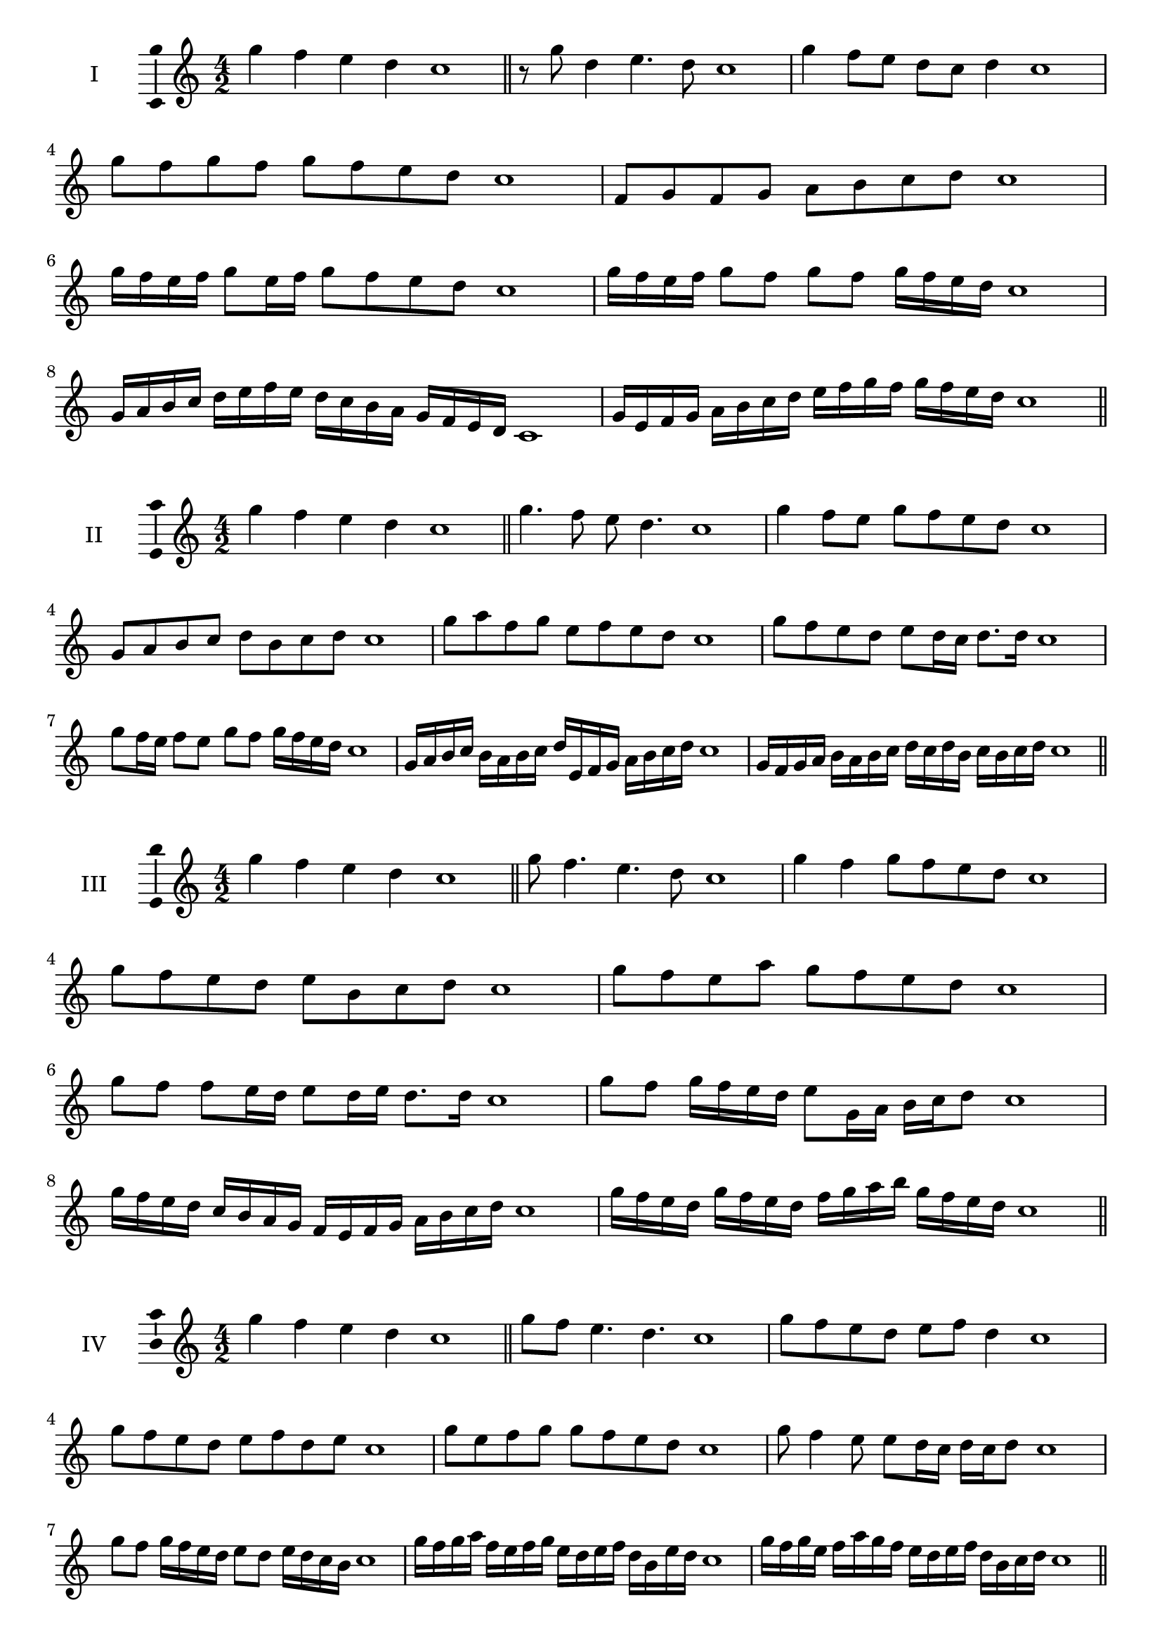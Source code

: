 \version "2.18.2"
\score {
  \new Staff \with { instrumentName = #"I" }
  \relative c''' { 
   
  \time 4/2
 g4 f e d c1  \bar "||"
 r8 g'8 d4 e4. d8 c1
 g'4 f8 e d c d4 c1
 g'8 f g f g f e d c1
 f,8 g f g a b c d c1
 g'16 f e f g8 e16 f g8 f e d c1
 g'16 f e f g8 f g f g16 f e d c1
 g16 a b c d e f e d c b a g f e d c1
 g'16 e f g a b c d e f g f g f e d c1
 \bar "||" \break
  }
 
}
\score {
  \new Staff \with { instrumentName = #"II" }
  \relative c''' { 
   
  \time 4/2
  g4 f e d c1 \bar "||"
  g'4. f8 e d4. c1
  g'4 f8 e g f e d c1
  g8 a b c d b c d c1
  g'8 a f g e f e d c1
  g'8 f e d e d16 c d8. d16 c1
  g'8 f16 e f8 e g f g16 f e d c1
  g16 a b c b a b c d e, f g a b c d c1
  g16 f g a b a b c d c d b c b c d c1
  
 \bar "||" \break
  }
 
}
\score {
  \new Staff \with { instrumentName = #"III" }
  \relative c''' { 
   
  \time 4/2
 g4 f e d c1  \bar "||"
 g'8 f4. e4. d8 c1
 g'4 f g8 f e d c1
 g'8 f e d e b c d c1
 g'8 f e a g f e d c1
 g'8 f f e16 d e8 d16 e d8. d16 c1
 g'8 f g16 f e d e8 g,16 a b c d8 c1
 g'16 f e d c b a g f e f g a b c d c1
 g'16 f e d g f e d f g a b g f e d c1
 \bar "||" \break
  }
 
}
\score {
  \new Staff \with { instrumentName = #"IV" }
  \relative c''' { 
   
  \time 4/2
  g4 f e d c1 \bar "||"
  g'8 f e4. d4. c1
  g'8 f e d e f d4 c1
  g'8 f e d e f d e c1
  g'8 e f g g f e d c1
  g'8 f4 e8 e8 d16 c d c d8 c1
  g'8 f g16 f e d e8 d e16 d c b c1
  g'16 f g a f e f g e d e f d b e d c1
  g'16 f g e f a g f e d e f d b c d c1
 \bar "||" \break
  }
 
}
\score {
  \new Staff \with { instrumentName = #"V" }
  \relative c''' { 
   
  \time 4/2
 g4 f e d c1  \bar "||"
 g'4. f8 e c d4 c1
 g'8 f f e d c d4 c1
 g'8 e f g d e f g c,1
 g'8 f e f d b c d c1
 g'8 f f e e d16 c d8. d16 c1
 g'8 a b c a16 b c d a b c d c1
 g16 f g a b g a b c a b c d b c d c1
 g16 a b a f g a g e f g f d e f d c1
 \bar "||" \break
  }
 
}
\score {
  \new Staff \with { instrumentName = #"VI" }
  \relative c''' { 
   
  \time 4/2
  g4 f e d c1 \bar "||"
  g'4. f8 e4 d c1
  g'4 f8 e d c d4 c1
  g8 a b c a b c d c1
  g'8 f e d g f e d c1
  g'8 f e16 f e8 d c d c16 d c1
  g'16 f e f g8 e16 d c d e8 c16 b c d c1
  g'16 f e d f e d c d' c b a g f e d c1
  g'16 f e d g f e d e a g f g f e d c1
 \bar "||" \break
  }
 
}
\score {
  \new Staff \with { instrumentName = #"VII" }
  \relative c''' { 
   
  \time 4/2
  g4 f e d c1 \bar "||"
  g'4 e8 f4. e8 d c1 
  g'4. a8 b c d4 c1
  g8 a b g a b c d c1
  g8 f e d e d c b c1
  g'8 f d16 e f8 e d b16 c d8 c1
  g'8 a16 g a b c8 d b16 a b c d8 c1
  g16 f g a b a b c d c b a g f e d c1
  g'16 e f g f d e f e c d e d b c d c1
  
 \bar "||" \break
  }
 
}
\score {
  \new Staff \with { instrumentName = #"VIII" }
  \relative c''' { 
   
  \time 4/2
  g4 f e d c1 \bar "||"
  g'4. f8 e4. d8 c1 
  g'4. f8 d c d4 c1
  g'8 f e d g f e d c1
  g'8 f e f g f e d c1
  g'8 f16 g e8 d16 c d e c d e8 d c1
  g'8 f g16 f e d g8 f g16 f e d c1
  g'16 f g a b c d c b a g f g f e d c1
  g'16 f g e f d e f e d e c d b c d c1
 \bar "||" \break
  }
 
}
\score {
  \new Staff \with { instrumentName = #"IX" }
  \relative c''' { 
   
  \time 4/2
 g4 f e d c1  \bar "||"
 g'4. f4. e8 d c1
 g'4 f8 g a b c d c1
 g8 e f g a b c d c1
 g8 a f g e f e d c1
 g'8 a f g f16 e f e d c d8 c1
 g'8 e16 f g8 f e d16 c d8. d16 c1
 g'16 f e d f e f g a g a b c b c d c1
 g16 f e d f e d c e f g f g f e d c1
 \bar "||" \break
  }
 
}

\layout{
  \context{
    \Staff
    \consists "Ambitus_engraver"
  }
}
